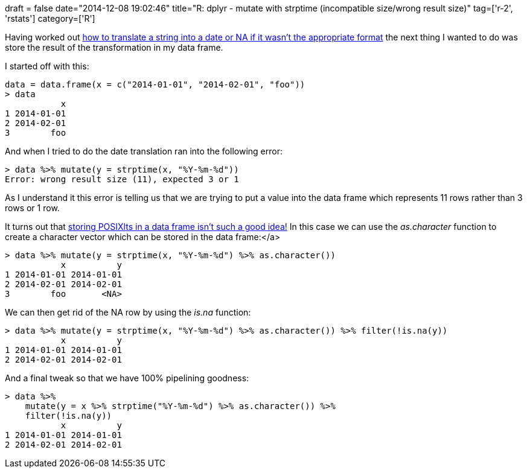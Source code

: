 +++
draft = false
date="2014-12-08 19:02:46"
title="R: dplyr - mutate with strptime (incompatible size/wrong result size)"
tag=['r-2', 'rstats']
category=['R']
+++

Having worked out http://www.markhneedham.com/blog/2014/12/07/r-string-to-date-or-na/[how to translate a string into a date or NA if it wasn't the appropriate format] the next thing I wanted to do was store the result of the transformation in my data frame.

I started off with this:

[source,r]
----

data = data.frame(x = c("2014-01-01", "2014-02-01", "foo"))
> data
           x
1 2014-01-01
2 2014-02-01
3        foo
----

And when I tried to do the date translation ran into the following error:

[source,r]
----

> data %>% mutate(y = strptime(x, "%Y-%m-%d"))
Error: wrong result size (11), expected 3 or 1
----

As I understand it this error is telling us that we are trying to put a value into the data frame which represents 11 rows rather than 3 rows or 1 row.

It turns out that https://github.com/hadley/dplyr/issues/179[storing POSIXlts in a data frame isn't such a good idea!] In this case we can use the +++<cite>+++as.character+++</cite>+++ function to create a character vector which can be stored in the data frame:</a>

[source,r]
----

> data %>% mutate(y = strptime(x, "%Y-%m-%d") %>% as.character())
           x          y
1 2014-01-01 2014-01-01
2 2014-02-01 2014-02-01
3        foo       <NA>
----

We can then get rid of the NA row by using the +++<cite>+++is.na+++</cite>+++ function:

[source,r]
----

> data %>% mutate(y = strptime(x, "%Y-%m-%d") %>% as.character()) %>% filter(!is.na(y))
           x          y
1 2014-01-01 2014-01-01
2 2014-02-01 2014-02-01
----

And a final tweak so that we have 100% pipelining goodness:

[source,r]
----

> data %>%
    mutate(y = x %>% strptime("%Y-%m-%d") %>% as.character()) %>%
    filter(!is.na(y))
           x          y
1 2014-01-01 2014-01-01
2 2014-02-01 2014-02-01
----
